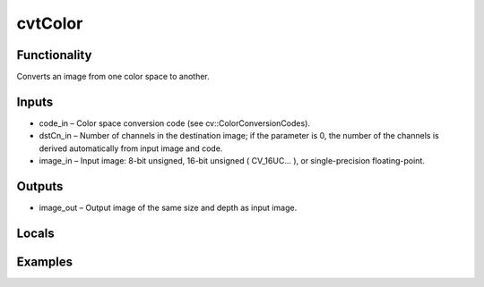 cvtColor
========
.. image:: http://kube.pl/wp-content/uploads/2018/01/cvtColor_01.png


Functionality
-------------
Converts an image from one color space to another.


Inputs
------
- code_in – Color space conversion code (see cv::ColorConversionCodes).
- dstCn_in – Number of channels in the destination image; if the parameter is 0, the number of the channels is derived automatically from input image and code.
- image_in – Input image: 8-bit unsigned, 16-bit unsigned ( CV_16UC... ), or single-precision floating-point.


Outputs
-------
- image_out – Output image of the same size and depth as input image.


Locals
------


Examples
--------
.. image:: http://kube.pl/wp-content/uploads/2018/01/cvtColor_11.png
.. image:: http://kube.pl/wp-content/uploads/2018/01/cvtColor_12.png
.. image:: http://kube.pl/wp-content/uploads/2018/01/cvtColor_13.png


